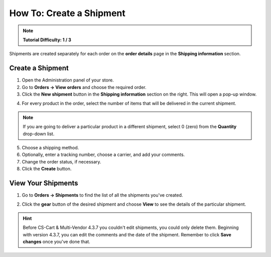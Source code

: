 *************************
How To: Create a Shipment
*************************

.. note::

    **Tutorial Difficulty: 1 / 3**

Shipments are created separately for each order on the **order details** page in the **Shipping information** section.

=================
Create a Shipment
=================

1. Open the Administration panel of your store.

2. Go to **Orders → View orders** and choose the required order.

3. Click the **New shipment** button in the **Shipping information** section on the right. This will open a pop-up window.

.. image:: img/new_shipment.png
    :align: center
    :alt: Press the New Shipment button in the Shipping Information section to create a new shipment.

4. For every product in the order, select the number of items that will be delivered in the current shipment.

.. note ::

    If you are going to deliver a particular product in a different shipment, select 0 (zero) from the **Quantity** drop-down list.

5. Choose a shipping method.

6. Optionally, enter a tracking number, choose a carrier, and add your comments.

7. Change the order status, if necessary.

8. Click the **Create** button.

.. image:: img/shipment_01.png
    :align: center
    :alt: Fill in the form and press the Create button to create a shipment.

===================
View Your Shipments
===================

1. Go to **Orders → Shipments** to find the list of all the shipments you've created.

.. image:: img/shipment_list.png
    :align: center
    :alt: You can view all the existing shipments under Orders → Shipments.

2. Click the **gear** button of the desired shipment and choose **View** to see the details of the particular shipment.

.. hint::

    Before CS-Cart & Multi-Vendor 4.3.7 you couldn't edit shipments, you could only delete them. Beginning with version 4.3.7, you can edit the comments and the date of the shipment. Remember to click **Save changes** once you've done that.   

.. image:: img/shipment_details.png
    :align: center
    :alt: Beginning with CS-Cart & Multi-Vendor 4.3.7, you can edit the comments and the date of the shipment.
